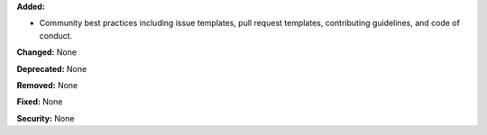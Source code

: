 **Added:**

* Community best practices including issue templates, pull request templates, contributing guidelines, and code of conduct.

**Changed:** None

**Deprecated:** None

**Removed:** None

**Fixed:** None

**Security:** None
